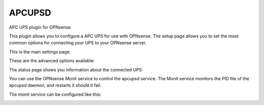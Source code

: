 =======
APCUPSD
=======

APC UPS plugin for OPNsense

This plugin allows you to configure a APC UPS for use with OPNsense. The setup page allows you to set the most common options for connecting your UPS to your OPNsense server.

This is the main settings page:

.. image:: images/apcupsd_settings.png
    :width: 100%

These are the advanced options available:

.. image:: images/apcupsd_adv.png
    :width: 100%

The status page shows you information about the connected UPS:

.. image:: images/apcupsd_status.png
    :width: 100%

You can use the OPNsense Monit service to control the apcupsd service.  The Monit service monitors the PID file of the apcupsd daemon, and restarts it should it fail.

The monit service can be configured like this:

.. image:: images/apcupsd_monit.png
    :width: 100%
